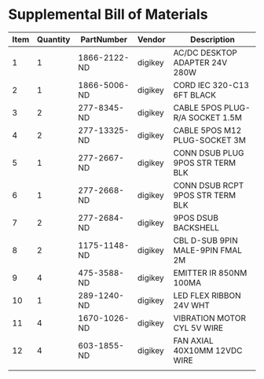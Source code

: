 * Supplemental Bill of Materials
#+RESULTS: supplemental-parts
| Item | Quantity | PartNumber   | Vendor  | Description                      |
|------+----------+--------------+---------+----------------------------------|
|    1 |        1 | 1866-2122-ND | digikey | AC/DC DESKTOP ADAPTER 24V 280W   |
|    2 |        1 | 1866-5006-ND | digikey | CORD IEC 320-C13 6FT BLACK       |
|    3 |        2 | 277-8345-ND  | digikey | CABLE 5POS PLUG-R/A SOCKET 1.5M  |
|    4 |        2 | 277-13325-ND | digikey | CABLE 5POS M12 PLUG-SOCKET 3M    |
|    5 |        1 | 277-2667-ND  | digikey | CONN DSUB PLUG 9POS STR TERM BLK |
|    6 |        1 | 277-2668-ND  | digikey | CONN DSUB RCPT 9POS STR TERM BLK |
|    7 |        2 | 277-2684-ND  | digikey | 9POS DSUB BACKSHELL              |
|    8 |        2 | 1175-1148-ND | digikey | CBL D-SUB 9PIN MALE-9PIN FMAL 2M |
|    9 |        4 | 475-3588-ND  | digikey | EMITTER IR 850NM 100MA           |
|   10 |        1 | 289-1240-ND  | digikey | LED FLEX RIBBON 24V WHT          |
|   11 |        4 | 1670-1026-ND | digikey | VIBRATION MOTOR CYL 5V WIRE      |
|   12 |        4 | 603-1855-ND  | digikey | FAN AXIAL 40X10MM 12VDC WIRE     |
|      |          |              |         |                                  |
